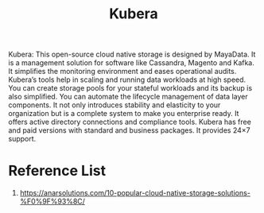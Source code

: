 :PROPERTIES:
:ID:       6cad5603-b816-4086-b27c-53c9339c93f7
:END:
#+title: Kubera
#+filetags:

Kubera: This open-source cloud native storage is designed by MayaData.  It is a management solution for software like Cassandra, Magento and Kafka. It simplifies the monitoring environment and eases operational audits. Kubera’s tools help in scaling and running data workloads at high speed. You can create storage pools for your stateful workloads and its backup is also simplified. You can automate the lifecycle management of data layer components.  It not only introduces stability and elasticity to your organization but is a complete system to make you enterprise ready. It offers active directory connections and compliance tools. Kubera has free and paid versions with standard and business packages. It provides 24×7 support.

* Reference List
1. https://anarsolutions.com/10-popular-cloud-native-storage-solutions-%F0%9F%93%8C/
